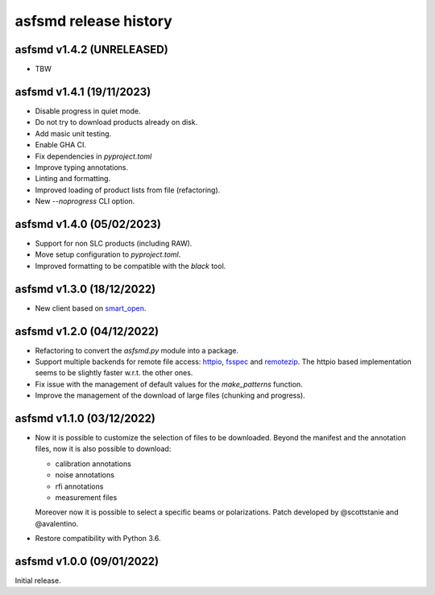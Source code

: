 asfsmd release history
======================

asfsmd v1.4.2 (UNRELEASED)
--------------------------

* TBW


asfsmd v1.4.1 (19/11/2023)
--------------------------

* Disable progress in quiet mode.
* Do not try to download products already on disk.
* Add masic unit testing.
* Enable GHA CI.
* Fix dependencies in `pyproject.toml`
* Improve typing annotations.
* Linting and formatting.
* Improved loading of product lists from file (refactoring).
* New `--noprogress` CLI option.


asfsmd v1.4.0 (05/02/2023)
--------------------------

* Support for non SLC products (including RAW).
* Move setup configuration to `pyproject.toml`.
* Improved formatting to be compatible with the `black` tool.


asfsmd v1.3.0 (18/12/2022)
--------------------------

* New client based on smart_open_.

.. _smart_open: https://github.com/RaRe-Technologies/smart_open


asfsmd v1.2.0 (04/12/2022)
--------------------------

* Refactoring to convert the `asfsmd.py` module into a package.
* Support multiple backends for remote file access: httpio_, fsspec_ and
  remotezip_.
  The httpio based implementation seems to be slightly faster w.r.t. the
  other ones.
* Fix issue with the management of default values for the `make_patterns`
  function.
* Improve the management of the download of large files (chunking and
  progress).

.. _httpio: https://github.com/barneygale/httpio
.. _fsspec: https://github.com/fsspec/filesystem_spec
.. _remotezip: https://github.com/gtsystem/python-remotezip


asfsmd v1.1.0 (03/12/2022)
--------------------------

* Now it is possible to customize the selection of files to be downloaded.
  Beyond the manifest and the annotation files, now it is also possible to
  download:

  * calibration annotations
  * noise annotations
  * rfi annotations
  * measurement files

  Moreover now it is possible to select a specific beams or polarizations.
  Patch developed by @scottstanie and @avalentino.
* Restore compatibility with Python 3.6.


asfsmd v1.0.0 (09/01/2022)
--------------------------

Initial release.
